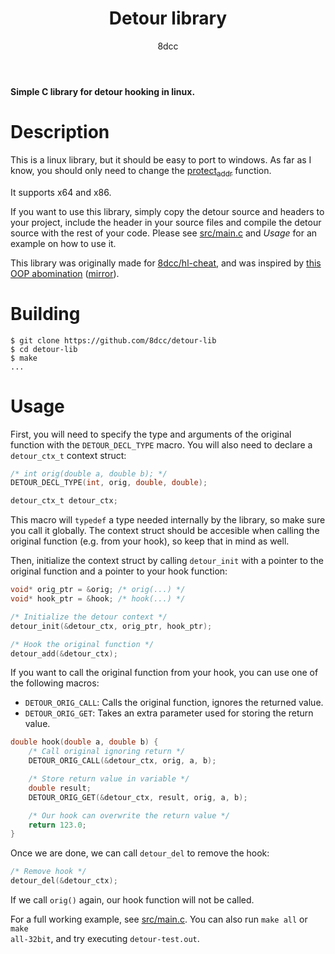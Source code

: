 #+title: Detour library
#+options: toc:nil
#+startup: showeverything
#+export_file_name: ./doc/README.md
#+author: 8dcc

*Simple C library for detour hooking in linux.*

#+TOC: headlines 2

* Description

This is a linux library, but it should be easy to port to windows. As far as I
know, you should only need to change the [[https://github.com/8dcc/detour-lib/blob/f171e7fcb0e10eeb04c942c6f004a2fea75c7b2c/src/detour.c#L18-L30][protect_addr]] function.

It supports x64 and x86.

If you want to use this library, simply copy the detour source and headers to
your project, include the header in your source files and compile the detour
source with the rest of your code. Please see [[https://github.com/8dcc/detour-lib/blob/main/src/main.c][src/main.c]] and [[*Usage][Usage]] for an
example on how to use it.

This library was originally made for [[https://github.com/8dcc/hl-cheat][8dcc/hl-cheat]], and was inspired by
[[https://guidedhacking.com/threads/simple-linux-windows-detour-class.10580/][this OOP abomination]] ([[https://gist.github.com/8dcc/d0cbef32cd46ab9c73c6f830fa71d999][mirror]]).

* Building

#+begin_src console
$ git clone https://github.com/8dcc/detour-lib
$ cd detour-lib
$ make
...
#+end_src

* Usage

First, you will need to specify the type and arguments of the original function
with the =DETOUR_DECL_TYPE= macro. You will also need to declare a =detour_ctx_t=
context struct:

#+begin_src C
/* int orig(double a, double b); */
DETOUR_DECL_TYPE(int, orig, double, double);

detour_ctx_t detour_ctx;
#+end_src

This macro will =typedef= a type needed internally by the library, so make sure
you call it globally. The context struct should be accesible when calling the
original function (e.g. from your hook), so keep that in mind as well.

Then, initialize the context struct by calling =detour_init= with a pointer to the
original function and a pointer to your hook function:

#+begin_src C
void* orig_ptr = &orig; /* orig(...) */
void* hook_ptr = &hook; /* hook(...) */

/* Initialize the detour context */
detour_init(&detour_ctx, orig_ptr, hook_ptr);

/* Hook the original function */
detour_add(&detour_ctx);
#+end_src

If you want to call the original function from your hook, you can use one of the
following macros:

- =DETOUR_ORIG_CALL=: Calls the original function, ignores the returned value.
- =DETOUR_ORIG_GET=: Takes an extra parameter used for storing the return value.

#+begin_src C
double hook(double a, double b) {
    /* Call original ignoring return */
    DETOUR_ORIG_CALL(&detour_ctx, orig, a, b);

    /* Store return value in variable */
    double result;
    DETOUR_ORIG_GET(&detour_ctx, result, orig, a, b);

    /* Our hook can overwrite the return value */
    return 123.0;
}
#+end_src

Once we are done, we can call =detour_del= to remove the hook:

#+begin_src C
/* Remove hook */
detour_del(&detour_ctx);
#+end_src

If we call =orig()= again, our hook function will not be called.

For a full working example, see [[https://github.com/8dcc/detour-lib/blob/main/src/main.c][src/main.c]]. You can also run =make all= or =make
all-32bit=, and try executing =detour-test.out=.
